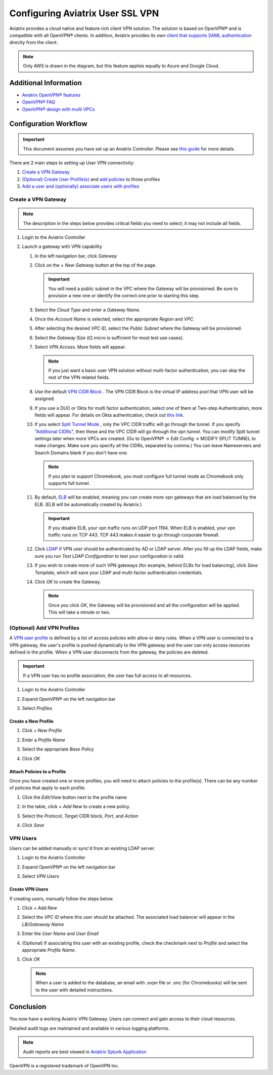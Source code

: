 .. meta::
  :description: Cloud Networking Ref Design
  :keywords: cloud networking, aviatrix, Openvpn, SSL vpn, remote vpn, client vpn 


===================================
Configuring Aviatrix User SSL VPN
===================================

Aviatrix provides a cloud native and feature rich client VPN solution. The solution is based on OpenVPN® and is compatible with all OpenVPN® clients.  In addition, Aviatrix provides its own `client that supports SAML authentication <UserSSL_VPN_Okta_SAML_Config.html>`__ directly from the client. 

|image0|

.. note::

   Only AWS is drawn in the diagram, but this feature applies equally to Azure and Google Cloud.

Additional Information
----------------------
- `Aviatrix OpenVPN® features <./openvpn_features.html>`_ 
- `OpenVPN® FAQ <./openvpn_faq.html>`_
- `OpenVPN® design with multi VPCs <./Cloud_Networking_Ref_Des.html>`_

Configuration Workflow
----------------------

.. important::

   This document assumes you have set up an Aviatrix Controller.  Please see `this guide <../StartUpGuides/aviatrix-cloud-controller-startup-guide.html>`__ for more details.

There are 2 main steps to setting up User VPN connectivity:

#. `Create a VPN Gateway <#create-a-vpn-gateway>`__
#. `(Optional) Create User Profile(s) <#add-vpn-profiles>`__ and `add policies <#attach-policies-to-a-profile>`__ to those profiles
#. `Add a user and (optionally) associate users with profiles <#create-vpn-users>`__

Create a VPN Gateway
^^^^^^^^^^^^^^^^^^^^

.. note::

   The description in the steps below provides critical fields you need to select; it may not include all fields.

#. Login to the Aviatrix Controller
#. Launch a gateway with VPN capability

   #. In the left navigation bar, click `Gateway`

   #. Click on the `+ New Gateway` button at the top of the page.

      |imageSelectGateway|

      .. important::

         You will need a public subnet in the VPC where the Gateway will be provisioned.  Be sure to provision a new one or identify the correct one prior to starting this step.

   #. Select the `Cloud Type` and enter a `Gateway Name`.

   #. Once the `Account Name` is selected, select the appropriate `Region` and `VPC`.

   #. After selecting the desired `VPC ID`, select the `Public Subnet` where the Gateway will be provisioned.

   #. Select the `Gateway Size` (t2.micro is sufficient for most test use cases).

      |imageCreateGateway|

   #. Select `VPN Access`. More fields will appear.

      |imageSelectVPNAccess|

      .. note::

         If you just want a basic user VPN solution without multi-factor authentication, you can skip the rest of the VPN related fields.


   #. Use the default `VPN CIDR Block <http://docs.aviatrix.com/HowTos/gateway.html#vpn-cidr-block>`_ . The VPN CIDR Block is the virtual IP address pool that VPN user will be assigned. 

   #. If you use a DUO or Okta for multi factor authentication, select one of them at Two-step Authentication, more fields will appear. For details on Okta authentication, check out `this link. <http://docs.aviatrix.com/HowTos/HowTo_Setup_Okta_for_Aviatrix.html>`__  

   #. If you select `Split Tunnel Mode <http://docs.aviatrix.com/HowTos/gateway.html#split-tunnel-mode>`_ , only the VPC CIDR traffic will go through the tunnel. If you specify "`Additional CIDRs <http://docs.aviatrix.com/HowTos/gateway.html#additional-cidrs>`_", then these and the VPC CIDR will go through the vpn tunnel. You can modify Split tunnel settings later when more VPCs are created. (Go to OpenVPN® -> Edit Config -> MODIFY SPLIT TUNNEL to make changes. Make sure you specify all the CIDRs, separated by comma.) You can leave Nameservers and Search Domains blank if you don't have one.  
      
      .. note::

         If you plan to support Chromebook, you must configure full tunnel mode as Chromebook only supports full tunnel. 

   #. By default, `ELB <http://docs.aviatrix.com/HowTos/gateway.html#enable-elb>`_  will be enabled, meaning you can create more vpn gateways that are load balanced by the ELB. (ELB will be automatically created by Aviatrix.)

      .. important::

         If you disable ELB, your vpn traffic runs on UDP port 1194. When ELB is enabled, your vpn traffic runs on TCP 443. TCP 443 makes it easier to go through corporate firewall.  

   #.  Click `LDAP <http://docs.aviatrix.com/HowTos/gateway.html#enable-ldap>`_ if VPN user should be authenticated by AD or LDAP server. After you fill up the LDAP fields, make sure you run `Test LDAP Configuration` to test your configuration is valid. 

   #. If you wish to create more of such VPN gateways (for example, behind ELBs for load balancing), click `Save Template`, which will save your LDAP and multi-factor authentication credentials. 

   #. Click `OK` to create the Gateway.

      .. note::

         Once you click `OK`, the Gateway will be provisioned and all the configuration will be applied.  This will take a minute or two.

(Optional) Add VPN Profiles
^^^^^^^^^^^^^^^^^^^^^^^^^^^^^^^^

A `VPN user profile <http://docs.aviatrix.com/HowTos/openvpn_faq.html#what-is-user-profile-based-security-policy>`_ is defined by a list of access policies with allow or deny rules.  When a VPN user is connected to a VPN gateway, the user's profile is pushed dynamically to the VPN gateway and the user can only access resources defined in the profile.  When a VPN user disconnects from the gateway, the policies are deleted.  

.. important::

   If a VPN user has no profile association, the user has full access to all resources.

#. Login to the Aviatrix Controller
#. Expand OpenVPN® on the left navigation bar
#. Select `Profiles`

   |imageOpenVPNProfiles|

Create a New Profile
####################
#. Click `+ New Profile`
#. Enter a `Profile Name`
#. Select the appropriate `Base Policy`
#. Click `OK`

   |imageAddNewProfile|

Attach Policies to a Profile
############################
Once you have created one or more profiles, you will need to attach policies to the profile(s).  There can be any number of policies that apply to each profile.

#. Click the `Edit/View` button next to the profile name

   |imageEditViewProfile|

#. In the table, click `+ Add New` to create a new policy.
#. Select the `Protocol`, `Target` CIDR block, `Port`, and `Action`
#. Click `Save`

   |imageAddProfilePolicy|

VPN Users
^^^^^^^^^
Users can be added manually or sync'd from an existing LDAP server.

#. Login to the Aviatrix Controller
#. Expand OpenVPN® on the left navigation bar
#. Select `VPN Users`

   |imageOpenVPNUsers|

Create VPN Users
################
If creating users, manually follow the steps below.

#. Click `+ Add New`
#. Select the `VPC ID` where this user should be attached.  The associated load balancer will appear in the `LB/Gateweay Name`
#. Enter the `User Name` and `User Email`
#. (Optional) If associating this user with an existing profile, check the checkmark next to `Profile` and select the appropriate `Profile Name`.
#. Click `OK`

   .. note::

      When a user is added to the database, an email with .ovpn file or .onc (for Chromebooks) will be sent to the user with detailed instructions.

   |imageAddNewVPNUser|

Conclusion
----------
You now have a working Aviatrix VPN Gateway.  Users can connect and gain access to their cloud resources.

Detailed audit logs are maintained and available in various logging platforms.

.. note::

   Audit reports are best viewed in `Aviatrix Splunk Application <AviatrixLogging.html#splunk-app-for-aviatrix>`__


.. |image0| image:: uservpn_media/AviatrixCloudVPN.png
   :width: 5.55625in
   :height: 3.26548in

.. |imageSelectGateway| image:: uservpn_media/select_gateway.png
   :scale: 50%

.. |imageCreateGateway| image:: uservpn_media/create_new_gateway.png
   :scale: 50%

.. |imageSelectVPNAccess| image:: uservpn_media/select_vpn_access.png
   :scale: 50%

.. |imageOpenVPNProfiles| image:: uservpn_media/openvpn_profiles.png
   :scale: 50%

.. |imageOpenVPNUsers| image:: uservpn_media/openvpn_users.png
   :scale: 50%

.. |imageAddNewProfile| image:: uservpn_media/add_new_profile.png
   :scale: 50%

.. |imageEditViewProfile| image:: uservpn_media/edit_view_profile.png
   :scale: 50%

.. |imageAddProfilePolicy| image:: uservpn_media/add_profile_policy.png
   :scale: 50%

.. |imageAddNewVPNUser| image:: uservpn_media/add_new_vpn_user.png
   :scale: 50%

OpenVPN is a registered trademark of OpenVPN Inc.

.. disqus::
